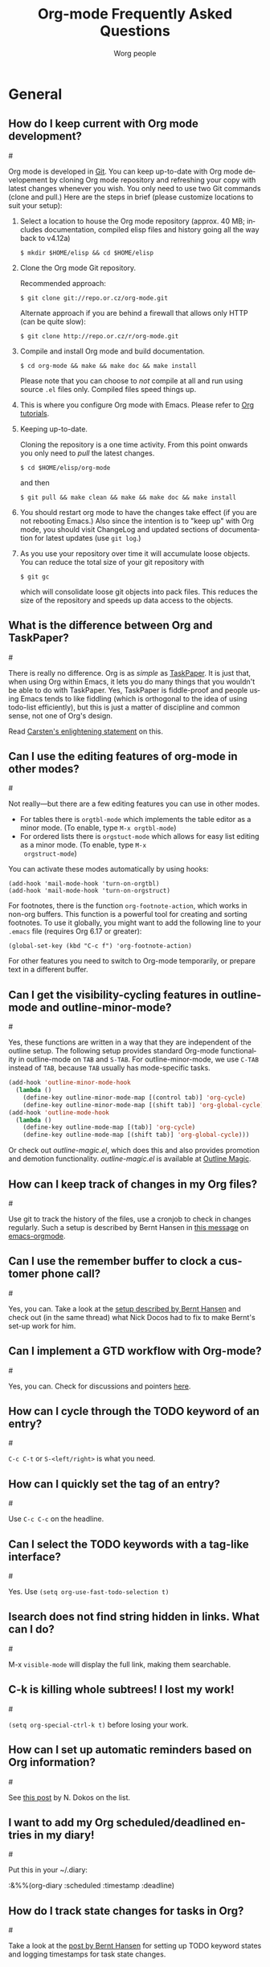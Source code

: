 #+STARTUP:   overview
#+OPTIONS:   H:2 num:t toc:t \n:nil @:t ::t |:t ^:t *:t TeX:t
#+EMAIL:     carsten.dominik@gmail.com
#+AUTHOR:    Worg people
#+LANGUAGE:  en
#+TITLE:     Org-mode Frequently Asked Questions
#+INFOJS_OPT: view:info toc:1 path:http://orgmode.org/worg/code/org-info-js/org-info.js tdepth:1 ftoc:t buttons:0 mouse:underline
#+OPTIONS:   H:3 num:nil toc:t \n:nil @:t ::t |:t ^:{} -:t f:t *:t TeX:t LaTeX:t skip:nil d:(HIDE) tags:not-in-toc

* General
** How do I keep current with Org mode development?
#<<keeping-current-with-Org-mode-development>>

   Org mode is developed in [[http://en.wikipedia.org/wiki/Git_(software)][Git]].  You can keep up-to-date with Org
   mode developement by cloning Org mode repository and refreshing
   your copy with latest changes whenever you wish.  You only need to
   use two Git commands (clone and pull.)  Here are the steps in
   brief (please customize locations to suit your setup):

   1. Select a location to house the Org mode repository (approx. 40
      MB; includes documentation, compiled elisp files and history
      going all the way back to v4.12a)

      : $ mkdir $HOME/elisp && cd $HOME/elisp

   2. Clone the Org mode Git repository.

      Recommended approach:

      : $ git clone git://repo.or.cz/org-mode.git

      Alternate approach if you are behind a firewall that allows only
      HTTP (can be quite slow):

      : $ git clone http://repo.or.cz/r/org-mode.git

   3. Compile and install Org mode and build documentation.

      : $ cd org-mode && make && make doc && make install

      Please note that you can choose to /not/ compile at all and run
      using source =.el= files only.  Compiled files speed things up.

   4. This is where you configure Org mode with Emacs.  Please refer
      to [[./org-tutorials/index.org][Org tutorials]].

   5. Keeping up-to-date.

      Cloning the repository is a one time activity.  From this point
      onwards you only need to /pull/ the latest changes.

      : $ cd $HOME/elisp/org-mode

      and then

      : $ git pull && make clean && make && make doc && make install

   6. You should restart org mode to have the changes take effect (if
      you are not rebooting Emacs.)  Also since the intention is to
      "keep up" with Org mode, you should visit ChangeLog and updated
      sections of documentation for latest updates (use =git log=.)

   7. As you use your repository over time it will accumulate loose objects.
      You can reduce the total size of your git repository with

      : $ git gc

      which will consolidate loose git objects into pack files.  This
      reduces the size of the repository and speeds up data access to
      the objects.

** What is the difference between Org and TaskPaper?
#<<Org-and-TaskPaper>>

  There is really no difference.  Org is as /simple/ as [[http://hogbaysoftware.com/products/taskpaper][TaskPaper]].  It
  is just that, when using Org within Emacs, it lets you do many things
  that you wouldn't be able to do with TaskPaper.  Yes, TaskPaper is
  fiddle-proof and people using Emacs tends to like fiddling (which is
  orthogonal to the idea of using todo-list efficiently), but this is
  just a matter of discipline and common sense, not one of Org's design.

  Read [[http://article.gmane.org/gmane.emacs.orgmode/6224][Carsten's enlightening statement]] on this.
  
** Can I use the editing features of org-mode in other modes?
#<<use-editing-features-in-other-modes>>

   Not really---but there are a few editing features you can use in
   other modes.

   - For tables there is =orgtbl-mode= which implements the table
     editor as a minor mode. (To enable, type =M-x orgtbl-mode=)
   - For ordered lists there is =orgstuct-mode= which allows for easy
     list editing as a minor mode. (To enable, type =M-x
     orgstruct-mode=)
   
   You can activate these modes automatically by using hooks:

   : (add-hook 'mail-mode-hook 'turn-on-orgtbl)
   : (add-hook 'mail-mode-hook 'turn-on-orgstruct)
   
   For footnotes, there is the function =org-footnote-action=, which
   works in non-org buffers. This function is a powerful tool for
   creating and sorting footnotes. To use it globally, you might want
   to add the following line to your =.emacs= file (requires Org 6.17
   or greater):
   
   : (global-set-key (kbd "C-c f") 'org-footnote-action)
   
   For other features you need to switch to Org-mode temporarily, or
   prepare text in a different buffer.

** Can I get the visibility-cycling features in outline-mode and outline-minor-mode?
#<<use-visibility-cycling-in-outline-mode>>

   Yes, these functions are written in a way that they are independent of
   the outline setup.  The following setup provides standard Org-mode
   functionality in outline-mode on =TAB= and =S-TAB=.  For
   outline-minor-mode, we use =C-TAB= instead of =TAB=,
   because =TAB= usually has mode-specific tasks.

#+BEGIN_SRC emacs-lisp
(add-hook 'outline-minor-mode-hook
  (lambda ()
    (define-key outline-minor-mode-map [(control tab)] 'org-cycle)
    (define-key outline-minor-mode-map [(shift tab)] 'org-global-cycle)))
(add-hook 'outline-mode-hook
  (lambda ()
    (define-key outline-mode-map [(tab)] 'org-cycle)
    (define-key outline-mode-map [(shift tab)] 'org-global-cycle)))
#+END_SRC

Or check out /outline-magic.el/, which does this and also provides
promotion and demotion functionality.  /outline-magic.el/ is
available at [[http://www.astro.uva.nl/~dominik/Tools/OutlineMagic][Outline Magic]].

** How can I keep track of changes in my Org files?
#<<track-of-changes-in-Org-files>>

  Use git to track the history of the files, use a cronjob to check in
  changes regularly.  Such a setup is described by Bernt Hansen
  in [[http://article.gmane.org/gmane.emacs.orgmode/6233][this message]] on [[http://dir.gmane.org/gmane.emacs.orgmode][emacs-orgmode]].

** Can I use the remember buffer to clock a customer phone call?
#<<use-remember-buffer-to-clock-phone-call>>

  Yes, you can.  Take a look at the [[http://thread.gmane.org/gmane.emacs.orgmode/5482][setup described by Bernt Hansen]]
  and check out (in the same thread) what Nick Docos had to fix to
  make Bernt's set-up work for him.

** Can I implement a GTD workflow with Org-mode?
#<<GTD-workflow-with-Org-mode>>

  Yes, you can.  Check for discussions and pointers [[http://orgmode.org/worg/org-gtd-etc.php][here]].
  
** How can I cycle through the TODO keyword of an entry?
#<<cycle-TODO-keywords>>

  =C-c C-t= or =S-<left/right>= is what you need.
  
** How can I quickly set the tag of an entry?
#<<quickly-set-tag-of-entry>>

   Use =C-c C-c= on the headline.
   
** Can I select the TODO keywords with a tag-like interface?
#<<select-TODO-keywords-with-tag-like-interface>>

  Yes.  Use =(setq org-use-fast-todo-selection t)=

** Isearch does not find string hidden in links.  What can I do?
#<<isearch-in-links>>

  M-x =visible-mode= will display the full link, making them searchable.

** C-k is killing whole subtrees!  I lost my work!
#<<C-k-is-killing-subtrees>>

  =(setq org-special-ctrl-k t)= before losing your work.

** How can I set up automatic reminders based on Org information?
#<<automatic-reminders>>

  See [[http://article.gmane.org/gmane.emacs.orgmode/5271][this post]] by N. Dokos on the list.

** I want to add my Org scheduled/deadlined entries in my diary!
#<<add-Org-scheduled/deadlined-entries-to-diary!>>

  Put this in your ~/.diary:

  :&%%(org-diary :scheduled :timestamp :deadline)

** How do I track state changes for tasks in Org?
#<<track-state-changes-for-tasks>>

  Take a look at the [[http://thread.gmane.org/gmane.emacs.orgmode/6082][post by Bernt Hansen]] for setting up TODO keyword
  states and logging timestamps for task state changes.

** Why aren't commands working on regions?
#<<transient-mark-mode>>

Some org-mode commands, such as M-right and M-left for demoting or
promoting headlines (see [[demote-multiple-headlines][this FAQ]]), can be applied to entire regions.
These commands, however, will only work on active regions set with
[[http://www.gnu.org/software/emacs/manual/html_node/emacs/Transient-Mark.html#Transient-Mark][transient mark mode]]. Transient mark mode is enabled by default in
Emacs 23. To enable it in earlier versions of emacs, put the following
in your =.emacs= file:

: (transient-mark-mode 1)

Alternatively, you may turn off transient mark mode and use [[http://www.gnu.org/software/emacs/manual/html_node/emacs/Momentary-Mark.html][a
momentary mark]] (=C-<SPC> C-<SPC>=).

** How can I keep local changes and still track Org mode development?

  Say you want to make minor changes to the Makefile to reflect your location for
  =emacs=.

  Create a local branch for your changes on top of origin/master as follows:

#+BEGIN_EXAMPLE
$ git checkout -b local origin/master
$ git config branch.local.rebase true
# Make your changes to the Makefile and create a new commit
$ git add Makefile
$ git commit -m 'My local Makefile configurations'
# Update git to a newer version
$ git pull
#+END_EXAMPLE

  Now each time you pull new commits from the distribution repository your local commits will be
  rewound and replayed on top of the new origin/master.

* Errors
** When I try to use Org-mode, I always get the error message =(wrong-type-argument keymapp nil)=
#<<wrong-type-argument-keymapp>>

   This is a conflict with an outdated version of the /allout.el/, see
   the [[http://orgmode.org/manual/Conflicts.html#Conflicts][Conflicts]] section in the manual

** Org-mode takes over the S-cursor keys.  I also want to use CUA-mode, is there a way to fix this conflict?
#<<CUA-mode>>

Yes, see the  [[http://orgmode.org/manual/Conflicts.html#Conflicts][Conflicts]] section of the manual.

** Org-mode takes over the S-cursor keys.  I also want to use windmove.el, is there a way to fix this conflict?
#<<windmove.el>>

Yes, see the [[http://orgmode.org/manual/Conflicts.html#Conflicts][Conflicts]] section of the manual.

** Is there a good way to create a description list?
#<<description-lists>>

  Yes, these are now built-in:

#+BEGIN_EXAMPLE
- item1 :: Description of this item 1
- item2 :: Description of this item 2
- item1 :: Description of this item 3
      also in multiple lines
#+END_EXAMPLE

* Setup and Structure
** Can I use Org-mode as the default mode for all README files?
#<<Org-mode-as-default-mode>>

Add the following to your .emacs file:

: (add-to-list 'auto-mode-alist '("README$" . org-mode))

You can even make it the default mode for any files with unspecified
mode using

: (setq default-major-mode 'org-mode)

** Emacs outlines are unreadable.  Can I get rid of all those stars?
#<<Emacs-outlines-are-unreadable>>

   See the section [[http://orgmode.org/manual/Clean-view.html#Clean-view][Clean outline view]] in the manual.

** Can I have two windows on the same Org-mode file, with different outline visibilities?
#<<indirect-buffers>>

   You may use /indirect buffers/ which do exactly this.  See the
   documentation on the command =make-indirect-buffer=.
   
   Org-mode has built-in commands that allow you create an indirect
   buffer from a subtree of an outline. To open a subtree in new
   window, type =C-c C-x b=. Any changes you make in the new window
   will be saved to the original file, but the visibility of both
   buffers will remain independent of one another.

   For multiple indirect buffers from the same file, you must use the
   prefix =C-u= when creating the second (or third) buffer. Otherwise
   the new indirect buffer will replace the old.

   You can also create an independent view of an outline subtree by
   typing =b= on an item in the agenda.

** How can I insert an empty line before each newly inserted headline, but not before each newly inserted plain-list item?
#<<empty-line-before-each-new-headline-but-not-item>>

: (setq org-blank-before-new-entry
:       '((heading . t) (plain-list-item . nil))

** Can I use ido.el for completing stuff in Org?
#<<ido-complete>>

   Yes, you can.  If you are an ido user and ido-mode is active, the
   following setting will make Org use =ido-completing-read= for most
   of its completing prompts.

: (setq org-completion-use-ido t)

** How can I reduce the amount of context shown in sparse trees?
#<<context-in-sparse-trees>>

   Take a look at the variables =org-show-hierarchy-above= and
   =org-show-following-headline=.

** How can I combine the results of two calls to =org-occur=?
#<<two-calls-to-org-occur>>

   You can construct a regular expression that matches all targets you
   want.  Alternatively, use a =C-u= prefix with the second and any
   further calls to =org-occur= to keep the current visibility and
   highlighting in addition to the new ones.

** How can I convert itemized lists to enumerated lists?
#<<convert-itemized-to-enumerated-lists>>
   
   You can use =C-c -= or =S-<left>/<right>= to cycle through the various
   bullet headlines available for lists: =-, +, *, 1., 1)=.
   
   See [[http://orgmode.org/manual/Plain-lists.html#Plain-lists][this section of the manual]] for more information.

** How can I convert plain lists to headlines and vice versa?
#<<convert-plain-lists-to-headlines>>
  
   To convert a plain list item or line to a headline, type =C-c *= on
   the headline. This will make the line a subheading of the current
   headline.
    
   To convert a headline to a plain list item, type =C-c -= while the
   cursor is on the headline.
   
   To convert a headline to an unadorned line of text, type =C-c *= on
   the headline.
  
   You can use query replace to accomplish the same things, as Bernt
   Hansen explains in [[http://article.gmane.org/gmane.emacs.orgmode/10148][this mailing list post]].
   
** How can I promote or demote multiple headlines at once? 
#<<demote-multiple-headlines>>
   
If you have a long list of first level headlines that you'd like to
demote to second level headlines, you can select the headlines as a
region and then hit =M-<right>= to demote all the headlines at once.

Note: =M-S-<right>= will not work on a selected region. Its use is to
demote a single subtree (i.e., a headline and all sub-headlines).

If M-<right> doesn't seem to work, make sure transient mark mode is
enabled. See [[transient-mark-mode][this FAQ]].

* Hyperlinks
** Why do I have to confirm the execution of each shell/elisp link?
#<<confirm-shell/elisp-link>>

   The confirmation is there to protect you from unwantingly execute
   potentially dangerous commands.  For example, imagine a link

   :[ [shell:rm -rf ~/*] [ Google Search] ]

   In an Org-mode buffer, this command would look like /Google Search/,
   but really it would remove your home directory.  If you wish, you can
   make it easier to respond to the query by setting

   : (setq org-confirm-shell-link-function 'y-or-n-p
   :       org-confirm-elisp-link-function 'y-or-n-p).

   Then a single keypress will be enough to confirm those links.  It is
   also possible to turn off this check entirely, but I strongly
   recommend against this.  Be warned.

** Can I use RET or TAB to follow a link?
#<<RET-or-TAB-to-follow-link>>

   Yes, this is how:

   : (setq org-return-follows-link t)
   : (setq org-tab-follows-link t)

** Can I keep mouse-1 clicks from following a link?
#<<mouse-1-following-link>>

   Activating links with =mouse-1= is a new feature in Emacs 22, to make
   link behavior similar to other applications like web browsers.  If
   you hold the mouse button down a bit longer, the cursor will be set
   without following the link.  If you cannot get used to this behavior,
   you can (as in Emacs 21) use =mouse-2= to follow links and turn off
   link activation for =mouse-1= with

   : (setq org-mouse-1-follows-link nil)

* Remember
** Can I automatically start the clock when opening a remember template?
#<<start-clock-when-opening-remember-template>>

   Yes, this is possible.  Use the following code and make sure that
   after executing it, `my-start-clock-if-needed' is in
   `remember-mode-hook' /after/ `org-remember-apply-template'.

   : (add-hook 'remember-mode-hook 'my-start-clock-if-needed 'append)
   : (defun my-start-clock-if-needed ()
   :   (save-excursion
   :     (goto-char (point-min))
   :     (when (re-search-forward " *CLOCK-IN *" nil t)
   :       (replace-match "")
   :       (org-clock-in))))

   Then, when a template contains the key string CLOCK-IN, the clock
   will be started.  Starting with Org-mode version 5.20, the clock will
   automatically be stopped when storing the remember buffer.

* Export

** Can I get TODO items exported to HTML as lists, rather than as headlines?
#<<export-TODO-items-as-lists>>

   If you plan to use ASCII or HTML export, make sure things you want to
   be exported as item lists are level 4 at least, even if that does
   mean there is a level jump.  For example:

   : * Todays top priorities
   : **** TODO write a letter to xyz
   : **** TODO Finish the paper
   : **** Pick up kids at the school

   Alternatively, if you need a specific value for the heading/item
   transition in a particular file, use the =#+OPTIONS= line to
   configure the H switch.

   : #+OPTIONS:   H:2; ...

** Can I export only a single subtree?
#<<export-single-subtree>>

   If you want to export a subtree, mark the subtree as region and then
   export.  Marking can be done with =C-c @ C-x C-x=, for example.

** How can I get Mac OSX 10.3 iCal to import my Org-exported .ics files?
#<<iCal-import-ics-files-old>>

   When using iCal under Apple MacOS X Tiger, you can create a new
   calendar /OrgMode/ (the default name for the calendar created by =C-c
   C-e c=, see the variables =org-icalendar-combined-name= and
   =org-combined-agenda-icalendar-file=).  Then set Org-mode to
   overwrite the corresponding file /~/Library/Calendars/OrgMode.ics/.
   You may even use AppleScript to make iCal re-read the calendar files
   each time a new version of /OrgMode.ics/ is produced.  Here is the
   setup needed for this:

   : (setq org-combined-agenda-icalendar-file
   :     "~/Library/Calendars/OrgMode.ics")
   : (add-hook 'org-after-save-iCalendar-file-hook
   :  (lambda ()
   :   (shell-command
   :    "osascript -e 'tell application \"iCal\" to reload calendars'")))


** How can I get Mac OSX 10.4 or later iCal to import my Org-exported .ics files?
#<<iCal-import-ics-files-new>>

   For Mac OS X 10.4, you need to write the ics file to
   =/Library/WebServer/Documents/= and then subscribe iCalendar to
   =http: //localhost/orgmode.ics=

* Tables
** Can I plot data from a table?
#<<plotting-table-data>>

   Yes, you can, using org-plot.el written by James TD Smith and now
   bundled with Org.  See [[http://orgmode.org/manual/Org-Plot.html#Org-Plot][the manual section about this]].

   See also [[file:org-tutorials/org-plot.org][this excellent tutorial]] by Eric Schulte.

** How can I fill a table column with incremental numbers?
#<<fill-table-column-with-incremental-numbers>>

Here is how: Use a field formula to set the first value in the column:

#+begin_src org
,| N   |   |
,|-----+---|
,| :=1 |   |
,|     |   |
,|     |   |
,|     |   |
,#+TBLFM: @2$1=1
#+end_src

Then define a column formula in the second field:

#+begin_src org
,| N        |   |
,|----------+---|
,| 1        |   |
,| =@-1 + 1 |   |
,|          |   |
,|          |   |
,#+TBLFM: @2$1=1
#+end_src

After recomputing the table, the column will be filled with
incremental numbers:

#+begin_src org
,| N |   |
,|---+---|
,| 1 |   |
,| 2 |   |
,| 3 |   |
,| 4 |   |
,#+TBLFM: $1=@-1 + 1::@2$1=1
#+end_src

Note that you could use arbitrary starting values and column formulas.

** Why does my table column get filled with #ERROR?
#<<table-column-filled-with-ERROR>>

   Org-mode tried to compute the column from other fields using a
   formula stored in the =#+TBLFM:= line just below the table, and
   the evaluation of the formula fails.  Fix the fields used in the
   formula, or fix the formula, or remove it!

** How can I stop the table editor from creating new lines?
#<<table-editor-creates-new-lines>>

   When I am in the last column of a table and just above a horizontal
   line in the table, pressing TAB creates a new table line before the
   horizontal line.  To move to the line below the
   horizontal line instead, do this:

   Press =down= (to get on the separator line) and then =TAB=.
   Or configure the variable

   : (setq org-table-tab-jumps-over-hlines t)

** How can I get table fields starting with "="?
#<<table-fields-starting-with-=>>

   With the setting

   : (setq org-table-formula-evaluate-inline nil)

   this will no longer happen.  You can still use formulas using the
   commands @<tt>C-c =@</tt> and @<tt>C-u C-c =@</tt>

** How can I change the indentation of an entire table without fixing every line by hand?
#<<change-indentation-entire-table>>

   The indentation of a table is set by the first line.  So just fix the
   indentation of the first line and realign with =TAB=.

** In my huge table the realigning after each TAB takes too long.  What can I do?
#<<table-realigning-after-TAB-takes-long>>

   Either split the table into several by inserting an empty line every
   100 lines or so.  Or turn off the automatic re-align with

   : (setq org-table-automatic-realign nil)

   After this the only way to realign a table is to press =C-c C-c=.  It
   will no longer happen automatically, removing the corresponding delays
   during editing.

** Recalculation of my table takes too long.  What can I do?
#<<Recalculation-of-my-table-takes-too-long>>

   Nothing, really.  The spreadsheet in org is mostly done to make
   calculations possible, not so much to make them fast.  Since Org-mode
   is firmly committed to the ASCII format, nothing is stopping you from
   editing the table by hand.  Therefore, there is no internal
   representation of the data.  Each time Org-mode starts a computation,
   it must scan the table for special lines, find the fields etc.  This
   is slow.  Furthermore, Calc is slow compared to hardware
   computations.  To make this work with normal editing, recalculation
   is not happening automatically, or only for the current line, so that
   the long wait for a full table iteration only happens when you ask
   for it.

   So for really complex tables, moving to a "real" spreadsheet may
   still be the best option.

   That said, there are some ways to optimize things in Org-mode, and I
   have been thinking about moving a bit further down this line.
   However, for my applications this has so far not been an issue at
   all.  If you have a good case, you could try to convince me.

** =S-RET= in a table keeps increasing the copied numbers.  How can I stop this?
#<<S-RET-in-a-table-increases-copied-numbers>>

   Well, it is /supposed/ to be a feature, to make it easy to create a
   column with increasing numbers.  If this gets into your way, turn it
   off with

   : (setq org-org-table-copy-increment nil)

* Agenda
** Is it possible to include entries from org-mode files into my emacs diary?
#<<include-entries-from-org-mode-files-into-emacs-diary>>

   Since the org-mode agenda is much more powerful and can contain the
   diary, you should think twice before deciding to do this.  If you
   insist, however, integrating Org-mode information into the diary is
   possible.  You need to turn on /fancy diary display/ by setting in
   .emacs:

   : (add-hook 'diary-display-hook 'fancy-diary-display)

   Then include the following line into your ~/diary file, in
   order to get the entries from all files listed in the variable
   =org-agenda-files=

   : &%%(org-diary)

   You may also select specific files with

   : &%%(org-diary) ~/path/to/some/org-file.org
   : &%%(org-diary) ~/path/to/another/org-file.org

   If you now launch the calendar and press @<tt>d@</tt> to display a
   diary, the headlines of entries containing a timestamp, date range,
   schedule, or deadline referring to the selected date will be listed.
   Just like Org-mode's agenda view, the diary for /today/ contains
   additional entries for overdue deadlines and scheduled items.  See
   also the documentation of the =org-diary= function.  Under XEmacs, it
   is not possible to jump back from the diary to the org, this works
   only in the agenda buffer.

** How can I make =appt= notice my Org appointments?
#<<appt-notice-my-Org-appointments>>

  :M-x org-agenda-to-appt RET

** Can I send myself an email containing tasks or other agenda info?
#<<email-containing-tasks-or-other-agenda-info>>

   Yes.  See [[http://article.gmane.org/gmane.emacs.orgmode/6112][this thread]] on the list.

** How can I limit the agenda view to my "work" tasks?
#<<limit-agenda-with-tag-filtering>>

   It is often convenient to group org files into separate categories,
   such as "home" and "work" (or "personal" and "professional"). One
   of the main reasons for such classification is to create agenda
   views that are limited by type of work or area of responsibility.
   For instance, while at work, one may want to see only professional
   tasks; while away from work, one may want to see only personal
   tasks.

   One way to categorize files and tasks is to use a "#+FILETAGS"
   declaration at the top of each file, such as:

   : #+FILETAGS: work

   As long as org-use-tag-inheritance is turned on, the filetags will
   be inherited by all tasks in the file. A file can have multiple
   filetags. And, of course, tags can be added to individual headings.
 
   Tasks can be quickly filtered by tag from within the agenda by
   typing "/" and the name of the tag. The full key sequence to filter
   for work items in an agenda view would be:

   : C-c a a / work [or a tag shortcut]
   
** How can I limit the agenda view to a particular category?
#<<limit-agenda-with-category-match>>
   
   Another way to filter agenda views by type of work is to use a
   "#+CATEGORY" declaration at the top of each file, such as:

   : #+CATEGORY: work

   Categories can also be added to individual headings within a file:

   : * Big project
   :   :PROPERTIES:
   :   :CATEGORY: work
   :   :END:

   All todos belonging to the category "work" can be found a with a
   simple tags-todo search:

   : C-c a M 
   
   At the prompt, type:
   
   : CATEGORY="work"

   The same results can be achieved with custom agenda commands, such as:

#+BEGIN_SRC emacs-lisp
(setq org-agenda-custom-commands
      '(("h" tags-todo "CATEGORY=\"home\"")
	("w" tags-todo "CATEGORY=\"work\"")
	;; other custom agenda commands here
	))
#+END_SRC 

** How can include all org files in a directory in my agenda?
#<<set-agenda-files-using-wildcards>>

You can use the file-expand-wildcards function to all files ending in
=org= in a directory to your agenda files list:

: (setq org-agenda-files (file-expand-wildcards "~/org/*.org"))

** Can I add files recursively to my list of agenda files?
#<<set-agenda-files-recursively>>
   
Yes, you can use the library "find-lisp."

: (load-library "find-lisp")
: (setq org-agenda-files (find-lisp-find-files "~/org" "\.org$"))

This will add all files ending in =org= in the directory "~/org"
and all of its subdirectories to your list of agenda files.

See [[http://thread.gmane.org/gmane.emacs.orgmode/8992][this thread]] on the mailing list for more information.

* COMMENT HTML style specifications

(defun org-faq-make-target ()
  "Make hard target for current headline."
  (interactive)
  (if (not (org-on-heading-p))
      (error "Not on a headline"))
  (let ((h (org-trim (org-get-heading 'no-tags))))
    (if (string-match "[ \t]*\\?\\'" h)
	(setq h (replace-match "" t t h)))
    (while (string-match "[ \t]+" h)
	(setq h (replace-match "-" t t h)))
    (beginning-of-line 2)
    (insert "#<<" h ">>\n")))


# Local Variables:
# org-export-html-style-extra: "<link rel=stylesheet href=\"org-faq.css\" type=\"text/css\"> <style type=\"text/css\"> </style>"
# End:
